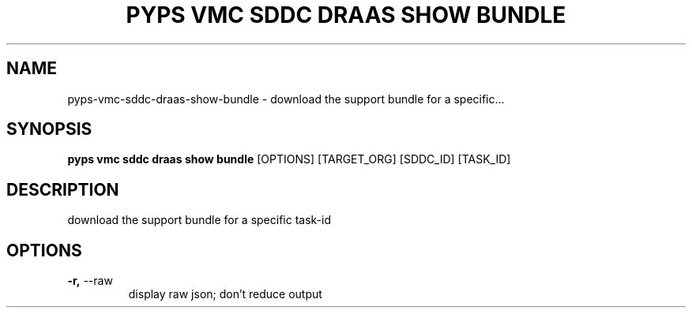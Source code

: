 .TH "PYPS VMC SDDC DRAAS SHOW BUNDLE" "1" "2023-03-21" "1.0.0" "pyps vmc sddc draas show bundle Manual"
.SH NAME
pyps\-vmc\-sddc\-draas\-show\-bundle \- download the support bundle for a specific...
.SH SYNOPSIS
.B pyps vmc sddc draas show bundle
[OPTIONS] [TARGET_ORG] [SDDC_ID] [TASK_ID]
.SH DESCRIPTION
download the support bundle for a specific task-id
.SH OPTIONS
.TP
\fB\-r,\fP \-\-raw
display raw json; don't reduce output
